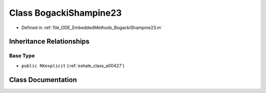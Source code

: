 .. _exhale_class_a00199:

Class BogackiShampine23
=======================

- Defined in :ref:`file_ODE_EmbeddedMethods_BogackiShampine23.m`


Inheritance Relationships
-------------------------

Base Type
*********

- ``public RKexplicit`` (:ref:`exhale_class_a00427`)


Class Documentation
-------------------


.. doxygenclass:: BogackiShampine23
   :project: doc_matlab
   :members:
   :protected-members:
   :undoc-members:
